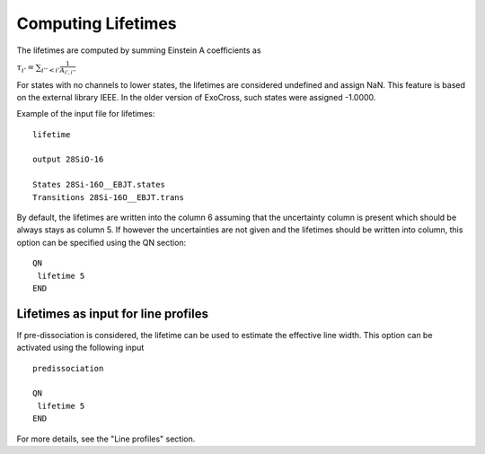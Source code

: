 Computing Lifetimes
===================

The lifetimes are computed by summing Einstein A coefficients as

:math:`\tau_{i'}= \sum_{i''< i'} \frac{1}{A_{i',i''}}`

For states with no channels to lower states, the lifetimes are considered undefined and assign NaN. This feature is based on the external
library IEEE. In the older version of ExoCross, such states were assigned -1.0000.



Example  of the input file for lifetimes::


    lifetime

    output 28SiO-16

    States 28Si-16O__EBJT.states
    Transitions 28Si-16O__EBJT.trans


By default, the lifetimes are written into the column 6 assuming that the uncertainty column is present which should be always stays as column 5. If however the uncertainties are not given and the lifetimes should be written into column, this option can be specified using the QN section:
:: 
       
     QN
      lifetime 5
     END
     

Lifetimes as input for line profiles 
------------------------------------

If pre-dissociation is considered, the lifetime can be used to estimate the effective line width. This option can be activated using the following input
::
     
     predissociation

     QN
      lifetime 5
     END
     

For more details, see the "Line profiles" section. 



